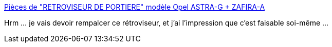 :jbake-type: post
:jbake-status: published
:jbake-title: Pièces de "RETROVISEUR DE PORTIERE" modèle Opel ASTRA-G + ZAFIRA-A
:jbake-tags: voiture,réparation,travaux,_mois_mars,_année_2014
:jbake-date: 2014-03-26
:jbake-depth: ../
:jbake-uri: shaarli/1395831647000.adoc
:jbake-source: https://nicolas-delsaux.hd.free.fr/Shaarli?searchterm=http%3A%2F%2Fecat24.com%2Fcatalog%2Fpart%2F1%2F8%2F75%2F2458%2F25319%2F&searchtags=voiture+r%C3%A9paration+travaux+_mois_mars+_ann%C3%A9e_2014
:jbake-style: shaarli

http://ecat24.com/catalog/part/1/8/75/2458/25319/[Pièces de "RETROVISEUR DE PORTIERE" modèle Opel ASTRA-G + ZAFIRA-A]

Hrm ... je vais devoir rempalcer ce rétroviseur, et j'ai l'impression que c'est faisable soi-même ...
